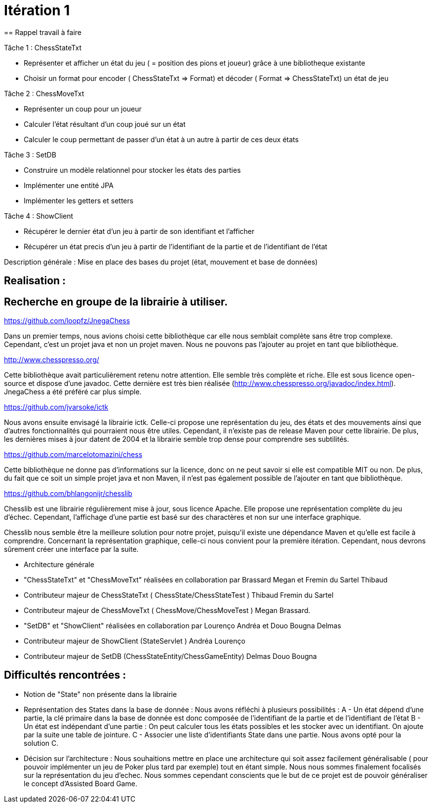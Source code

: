 = Itération 1 
== Rappel travail à faire 

Tâche 1 : ChessStateTxt 

-  Représenter et afficher un état du jeu ( = position des pions et joueur) grâce à une bibliotheque existante 
-  Choisir un format pour encoder ( ChessStateTxt ⇒ Format) et décoder ( Format ⇒ ChessStateTxt) un état de jeu  


Tâche 2 : ChessMoveTxt 

- Représenter un coup pour un joueur 
- Calculer l’état résultant d’un coup joué sur un état 
- Calculer le coup permettant de passer d’un état à un autre à partir de ces deux états 


Tâche 3 : SetDB 

-  Construire un modèle relationnel pour stocker les états des parties 
-  Implémenter une entité JPA 
-  Implémenter les getters et setters 

Tâche 4 : ShowClient 

-  Récupérer le dernier état d’un jeu à partir de son identifiant et l’afficher 
-  Récupérer un état precis d’un jeu à partir de l’identifiant de la partie et de l’identifiant de l’état 


Description générale : Mise en place des bases du projet (état, mouvement et base de données) 


== Realisation : 


== Recherche en groupe de la librairie à utiliser.

https://github.com/loopfz/JnegaChess 

Dans un premier temps, nous avions choisi cette bibliothèque car elle nous semblait complète sans être trop complexe. Cependant, c’est un projet java et non un projet maven. Nous ne pouvons pas l’ajouter au projet en tant que bibliothèque. 

 

http://www.chesspresso.org/ 

Cette bibliothèque avait particulièrement retenu notre attention. Elle semble très complète et riche. Elle est sous licence open-source et dispose d’une javadoc. Cette dernière est très bien réalisée (http://www.chesspresso.org/javadoc/index.html). JnegaChess a été préféré car plus simple.  

 

https://github.com/jvarsoke/ictk 

Nous avons ensuite envisagé la librairie ictk. Celle-ci propose une représentation du jeu, des états et des mouvements ainsi que d’autres fonctionnalités qui pourraient nous être utiles. Cependant, il n’existe pas de release Maven pour cette librairie. De plus, les dernières mises à jour datent de 2004 et la librairie semble trop dense pour comprendre ses subtilités. 

  

https://github.com/marcelotomazini/chess 

Cette bibliothèque ne donne pas d’informations sur la licence, donc on ne peut savoir si elle est compatible MIT ou non. De plus, du fait que ce soit un simple projet java et non Maven, il n’est pas également possible de l’ajouter en tant que bibliothèque. 

 

https://github.com/bhlangonijr/chesslib 

Chesslib est une librairie régulièrement mise à jour, sous licence Apache. Elle propose une représentation complète du jeu d’échec. Cependant, l’affichage d’une partie est basé sur des charactères et non sur une interface graphique.  

Chesslib nous semble être la meilleure solution pour notre projet, puisqu’il existe une dépendance Maven et qu’elle est facile à comprendre. Concernant la représentation graphique, celle-ci nous convient pour la première itération. Cependant, nous devrons sûrement créer une interface par la suite.  

- Architecture générale 

- "ChessStateTxt" et "ChessMoveTxt" réalisées en collaboration par Brassard Megan et Fremin du Sartel Thibaud 

	   - Contributeur majeur de ChessStateTxt ( ChessState/ChessStateTest ) Thibaud Fremin du Sartel 
	   - Contributeur majeur de ChessMoveTxt ( ChessMove/ChessMoveTest ) Megan Brassard. 



- "SetDB" et "ShowClient" réalisées en collaboration par Lourenço Andréa et Douo Bougna Delmas 
	  - Contributeur majeur de ShowClient (StateServlet ) Andréa Lourenço  
	  - Contributeur majeur de SetDB (ChessStateEntity/ChessGameEntity) Delmas Douo Bougna 




== Difficultés  rencontrées  : 

	- Notion de "State" non présente dans la librairie
	- Représentation des States dans la base de donnée : Nous avons réfléchi à plusieurs possibilités : 
	A - Un état dépend d'une partie, la clé primaire dans la base de donnée est donc composée de l'identifiant de la partie et de l'identifiant de l'état 
	B - Un état est indépendant d'une partie : On peut calculer tous les états possibles et les stocker avec un identifiant. On ajoute par la suite une table de jointure. 
	C - Associer une liste d'identifiants State dans une partie. 
	Nous avons opté pour la solution C. 
	- Décision sur l'architecture : Nous souhaitions mettre en place une architecture qui soit assez facilement généralisable ( pour pouvoir implémenter un jeu de Poker plus tard par exemple) 
	tout en étant simple. Nous nous sommes finalement focalisés sur la représentation du jeu d'echec. Nous sommes cependant conscients que le but de ce projet est de pouvoir généraliser le concept d'Assisted Board Game. 
